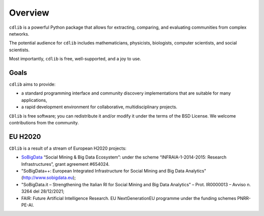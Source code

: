 ********
Overview
********

``cdlib`` is a powerful Python package that allows for extracting, comparing, and evaluating communities from complex networks.

The potential audience for ``cdlib`` includes mathematicians, physicists, biologists, computer scientists, and social scientists.

Most importantly, ``cdlib`` is free, well-supported, and a joy to use.

-----
Goals
-----

``cdlib`` aims to provide:

- a standard programming interface and community discovery implementations that are suitable for many applications,
- a rapid development environment for collaborative, multidisciplinary projects.

``CDlib`` is free software; you can redistribute it and/or modify it under the terms of the BSD License.
We welcome contributions from the community.

--------
EU H2020
--------

``CDlib`` is a result of a stream of European H2020 projects:

- SoBigData_ “Social Mining & Big Data Ecosystem”: under the scheme “INFRAIA-1-2014-2015: Research Infrastructures”, grant agreement #654024.
- "SoBigData++: European Integrated Infrastructure for Social Mining and Big Data Analytics" (http://www.sobigdata.eu);
- "SoBigData.it – Strengthening the Italian RI for Social Mining and Big Data Analytics" – Prot. IR0000013 – Avviso n. 3264 del 28/12/2021;
- FAIR: Future Artificial Intelligence Research. EU NextGenerationEU programme under the funding schemes PNRR-PE-AI.


.. _SoBigData: http://www.sobigdata.eu